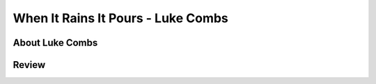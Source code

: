 When It Rains It Pours - Luke Combs
===================================



About Luke Combs
----------------



Review
------

